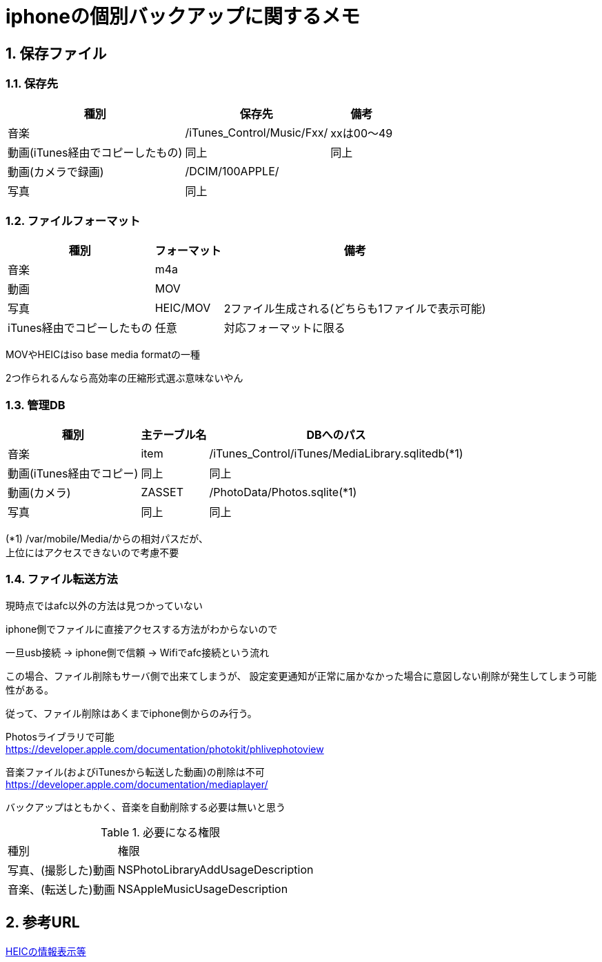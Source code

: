 = iphoneの個別バックアップに関するメモ

:author: Yano, Takayuki
:toc: left
:toc-title: 目次
:icons: font
:xrefstyle: basic
:sectnums:
:source-highlighter: highlightjs
:nofooter:

<<<

== 保存ファイル

=== 保存先

[options="autowidth"]
|===
| 種別 | 保存先 | 備考

|音楽 | /iTunes_Control/Music/Fxx/ | xxは00～49
|動画(iTunes経由でコピーしたもの) |同上 | 同上
|動画(カメラで録画) | /DCIM/100APPLE/ |

|写真 | 同上 |
|===

=== ファイルフォーマット

[options="autowidth"]
|===
|種別 | フォーマット | 備考

| 音楽 | m4a |
|動画 | MOV |
| 写真 | HEIC/MOV | 2ファイル生成される(どちらも1ファイルで表示可能)
|iTunes経由でコピーしたもの | 任意 | 対応フォーマットに限る
|===

MOVやHEICはiso base media formatの一種

2つ作られるんなら高効率の圧縮形式選ぶ意味ないやん

=== 管理DB
[options="autowidth"]
|===
| 種別 | 主テーブル名 | DBへのパス

|音楽 | item | /iTunes_Control/iTunes/MediaLibrary.sqlitedb(*1)
|動画(iTunes経由でコピー) | 同上 |同上
|動画(カメラ) | ZASSET | /PhotoData/Photos.sqlite(*1)
|写真 |同上 |同上
|===

(*1) /var/mobile/Media/からの相対パスだが、 +
上位にはアクセスできないので考慮不要


### ファイル転送方法
現時点ではafc以外の方法は見つかっていない

iphone側でファイルに直接アクセスする方法がわからないので

一旦usb接続 -> iphone側で信頼 -> Wifiでafc接続という流れ

この場合、ファイル削除もサーバ側で出来てしまうが、
設定変更通知が正常に届かなかった場合に意図しない削除が発生してしまう可能性がある。

従って、ファイル削除はあくまでiphone側からのみ行う。

Photosライブラリで可能 +
https://developer.apple.com/documentation/photokit/phlivephotoview

音楽ファイル(およびiTunesから転送した動画)の削除は不可 +
https://developer.apple.com/documentation/mediaplayer/

バックアップはともかく、音楽を自動削除する必要は無いと思う

.必要になる権限
[options="autowidth"]
|===
|種別 | 権限
|写真、(撮影した)動画 |NSPhotoLibraryAddUsageDescription
|音楽、(転送した)動画| NSAppleMusicUsageDescription
|===


## 参考URL
link:https://github.com/DigiDNA/ISOBMFF[HEICの情報表示等]